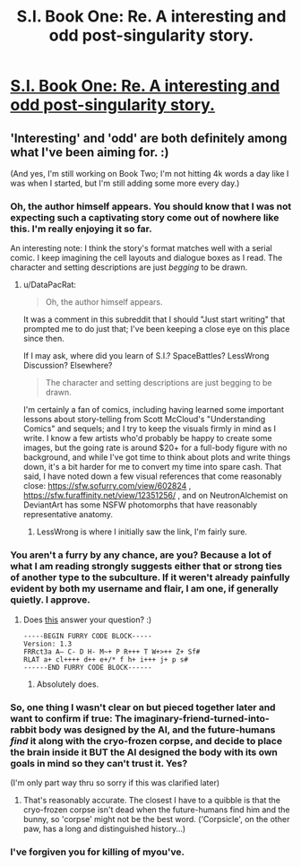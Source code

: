 #+TITLE: S.I. Book One: Re. A interesting and odd post-singularity story.

* [[https://docs.google.com/document/d/1AU8o3wSAiufh-Eg1FtL-6656dNvbCFILCi2GbeESsb4/edit][S.I. Book One: Re. A interesting and odd post-singularity story.]]
:PROPERTIES:
:Author: DiscyD3rp
:Score: 9
:DateUnix: 1402281263.0
:DateShort: 2014-Jun-09
:END:

** 'Interesting' and 'odd' are both definitely among what I've been aiming for. :)

(And yes, I'm still working on Book Two; I'm not hitting 4k words a day like I was when I started, but I'm still adding some more every day.)
:PROPERTIES:
:Author: DataPacRat
:Score: 3
:DateUnix: 1402287095.0
:DateShort: 2014-Jun-09
:END:

*** Oh, the author himself appears. You should know that I was not expecting such a captivating story come out of nowhere like this. I'm really enjoying it so far.

An interesting note: I think the story's format matches well with a serial comic. I keep imagining the cell layouts and dialogue boxes as I read. The character and setting descriptions are just /begging/ to be drawn.
:PROPERTIES:
:Author: DiscyD3rp
:Score: 2
:DateUnix: 1402288077.0
:DateShort: 2014-Jun-09
:END:

**** u/DataPacRat:
#+begin_quote
  Oh, the author himself appears.
#+end_quote

It was a comment in this subreddit that I should "Just start writing" that prompted me to do just that; I've been keeping a close eye on this place since then.

If I may ask, where did you learn of S.I.? SpaceBattles? LessWrong Discussion? Elsewhere?

#+begin_quote
  The character and setting descriptions are just begging to be drawn.
#+end_quote

I'm certainly a fan of comics, including having learned some important lessons about story-telling from Scott McCloud's "Understanding Comics" and sequels; and I try to keep the visuals firmly in mind as I write. I know a few artists who'd probably be happy to create some images, but the going rate is around $20+ for a full-body figure with no background, and while I've got time to think about plots and write things down, it's a bit harder for me to convert my time into spare cash. That said, I have noted down a few visual references that come reasonably close: [[https://sfw.sofurry.com/view/602824]] , [[https://sfw.furaffinity.net/view/12351256/]] , and on NeutronAlchemist on DeviantArt has some NSFW photomorphs that have reasonably representative anatomy.
:PROPERTIES:
:Author: DataPacRat
:Score: 4
:DateUnix: 1402289190.0
:DateShort: 2014-Jun-09
:END:

***** LessWrong is where I initially saw the link, I'm fairly sure.
:PROPERTIES:
:Author: DiscyD3rp
:Score: 1
:DateUnix: 1402292359.0
:DateShort: 2014-Jun-09
:END:


*** You aren't a furry by any chance, are you? Because a lot of what I am reading strongly suggests either that or strong ties of another type to the subculture. If it weren't already painfully evident by both my username and flair, I am one, if generally quietly. I approve.
:PROPERTIES:
:Author: Newfur
:Score: 2
:DateUnix: 1402390865.0
:DateShort: 2014-Jun-10
:END:

**** Does [[https://sfw.furaffinity.net/view/6208670/][this]] answer your question? :)

#+begin_example
  -----BEGIN FURRY CODE BLOCK-----
  Version: 1.3
  FRRct3a A– C- D H- M~+ P R+++ T W+>++ Z+ Sf#
  RLAT a+ cl++++ d++ e+/* f h+ i+++ j+ p s#
  ------END FURRY CODE BLOCK------
#+end_example
:PROPERTIES:
:Author: DataPacRat
:Score: 1
:DateUnix: 1402419900.0
:DateShort: 2014-Jun-10
:END:

***** Absolutely does.
:PROPERTIES:
:Author: Newfur
:Score: 1
:DateUnix: 1402422617.0
:DateShort: 2014-Jun-10
:END:


*** So, one thing I wasn't clear on but pieced together later and want to confirm if true: The imaginary-friend-turned-into-rabbit body was designed by the AI, and the future-humans /find/ it along with the cryo-frozen corpse, and decide to place the brain inside it BUT the AI designed the body with its own goals in mind so they can't trust it. Yes?

(I'm only part way thru so sorry if this was clarified later)
:PROPERTIES:
:Author: someonewrongonthenet
:Score: 1
:DateUnix: 1402297024.0
:DateShort: 2014-Jun-09
:END:

**** That's reasonably accurate. The closest I have to a quibble is that the cryo-frozen corpse isn't dead when the future-humans find him and the bunny, so 'corpse' might not be the best word. ('Corpsicle', on the other paw, has a long and distinguished history...)
:PROPERTIES:
:Author: DataPacRat
:Score: 1
:DateUnix: 1402298009.0
:DateShort: 2014-Jun-09
:END:


*** I've forgiven you for killing of myou've.
:PROPERTIES:
:Author: traverseda
:Score: 1
:DateUnix: 1402352495.0
:DateShort: 2014-Jun-10
:END:
